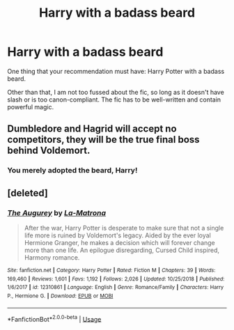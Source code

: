 #+TITLE: Harry with a badass beard

* Harry with a badass beard
:PROPERTIES:
:Author: Dux-El52
:Score: 4
:DateUnix: 1550575886.0
:DateShort: 2019-Feb-19
:FlairText: Request
:END:
One thing that your recommendation must have: Harry Potter with a badass beard.

Other than that, I am not too fussed about the fic, so long as it doesn't have slash or is too canon-compliant. The fic has to be well-written and contain powerful magic.


** Dumbledore and Hagrid will accept no competitors, they will be the true final boss behind Voldemort.
:PROPERTIES:
:Author: BobVosh
:Score: 11
:DateUnix: 1550576941.0
:DateShort: 2019-Feb-19
:END:

*** You merely adopted the beard, Harry!
:PROPERTIES:
:Author: Dux-El52
:Score: 11
:DateUnix: 1550576978.0
:DateShort: 2019-Feb-19
:END:


** [deleted]
:PROPERTIES:
:Score: 6
:DateUnix: 1550586500.0
:DateShort: 2019-Feb-19
:END:

*** [[https://www.fanfiction.net/s/12310861/1/][*/The Augurey/*]] by [[https://www.fanfiction.net/u/5281453/La-Matrona][/La-Matrona/]]

#+begin_quote
  After the war, Harry Potter is desperate to make sure that not a single life more is ruined by Voldemort's legacy. Aided by the ever loyal Hermione Granger, he makes a decision which will forever change more than one life. An epilogue disregarding, Cursed Child inspired, Harmony romance.
#+end_quote

^{/Site/:} ^{fanfiction.net} ^{*|*} ^{/Category/:} ^{Harry} ^{Potter} ^{*|*} ^{/Rated/:} ^{Fiction} ^{M} ^{*|*} ^{/Chapters/:} ^{39} ^{*|*} ^{/Words/:} ^{169,460} ^{*|*} ^{/Reviews/:} ^{1,601} ^{*|*} ^{/Favs/:} ^{1,192} ^{*|*} ^{/Follows/:} ^{2,026} ^{*|*} ^{/Updated/:} ^{10/25/2018} ^{*|*} ^{/Published/:} ^{1/6/2017} ^{*|*} ^{/id/:} ^{12310861} ^{*|*} ^{/Language/:} ^{English} ^{*|*} ^{/Genre/:} ^{Romance/Family} ^{*|*} ^{/Characters/:} ^{Harry} ^{P.,} ^{Hermione} ^{G.} ^{*|*} ^{/Download/:} ^{[[http://www.ff2ebook.com/old/ffn-bot/index.php?id=12310861&source=ff&filetype=epub][EPUB]]} ^{or} ^{[[http://www.ff2ebook.com/old/ffn-bot/index.php?id=12310861&source=ff&filetype=mobi][MOBI]]}

--------------

*FanfictionBot*^{2.0.0-beta} | [[https://github.com/tusing/reddit-ffn-bot/wiki/Usage][Usage]]
:PROPERTIES:
:Author: FanfictionBot
:Score: 1
:DateUnix: 1550588848.0
:DateShort: 2019-Feb-19
:END:
